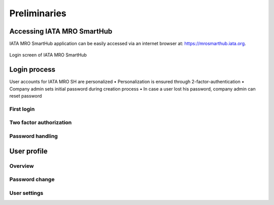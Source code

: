Preliminaries
-------------

Accessing IATA MRO SmartHub
===========================
IATA MRO SmartHub application can be easily accessed via an internet browser at: https://mrosmarthub.iata.org.

.. figure:: img/smarthub_login.png
   :width: 50%
   :alt: Login screen of IATA MRO SmartHub
   :align: center

   Login screen of IATA MRO SmartHub


Login process
=============


User accounts for IATA MRO SH are personalized
• Personalization is ensured through 2-factor-authentication
• Company admin sets initial password during creation process
• In case a user lost his password, company admin can reset password

First login
^^^^^^^^^^^

Two factor authorization
^^^^^^^^^^^^^^^^^^^^^^^^

Password handling
^^^^^^^^^^^^^^^^^

User profile
============


Overview
^^^^^^^^

Password change
^^^^^^^^^^^^^^^

User settings
^^^^^^^^^^^^^